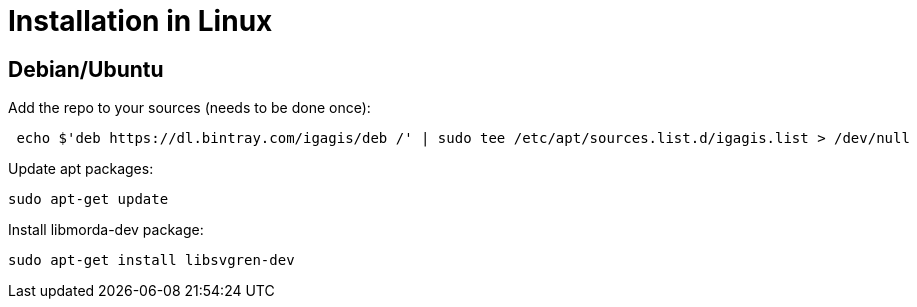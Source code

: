 # Installation in Linux

## Debian/Ubuntu

Add the repo to your sources (needs to be done once):
....
 echo $'deb https://dl.bintray.com/igagis/deb /' | sudo tee /etc/apt/sources.list.d/igagis.list > /dev/null
....

Update apt packages:
....
sudo apt-get update
....

Install libmorda-dev package:
....
sudo apt-get install libsvgren-dev
....
